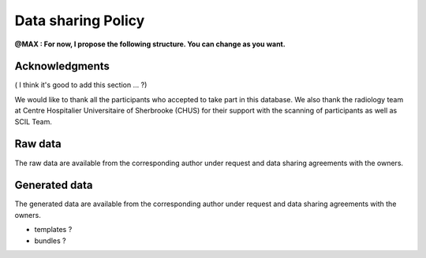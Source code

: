 Data sharing Policy
====================

**@MAX : For now,  I propose the following structure. You can change as you want.**

Acknowledgments 
------------------

( I think it's good to add this section ... ?)

We would like to thank all the participants who accepted to take part in this database.
We also thank the radiology team at Centre Hospitalier Universitaire of Sherbrooke 
(CHUS) for their support with the scanning of participants as well as SCIL Team. 


Raw data
------------------

The raw data are available from the corresponding author under 
request and data sharing agreements with the owners.


Generated data
------------------

The generated data are available from the corresponding author under 
request and data sharing agreements with the owners.


- templates ? 
- bundles ?
